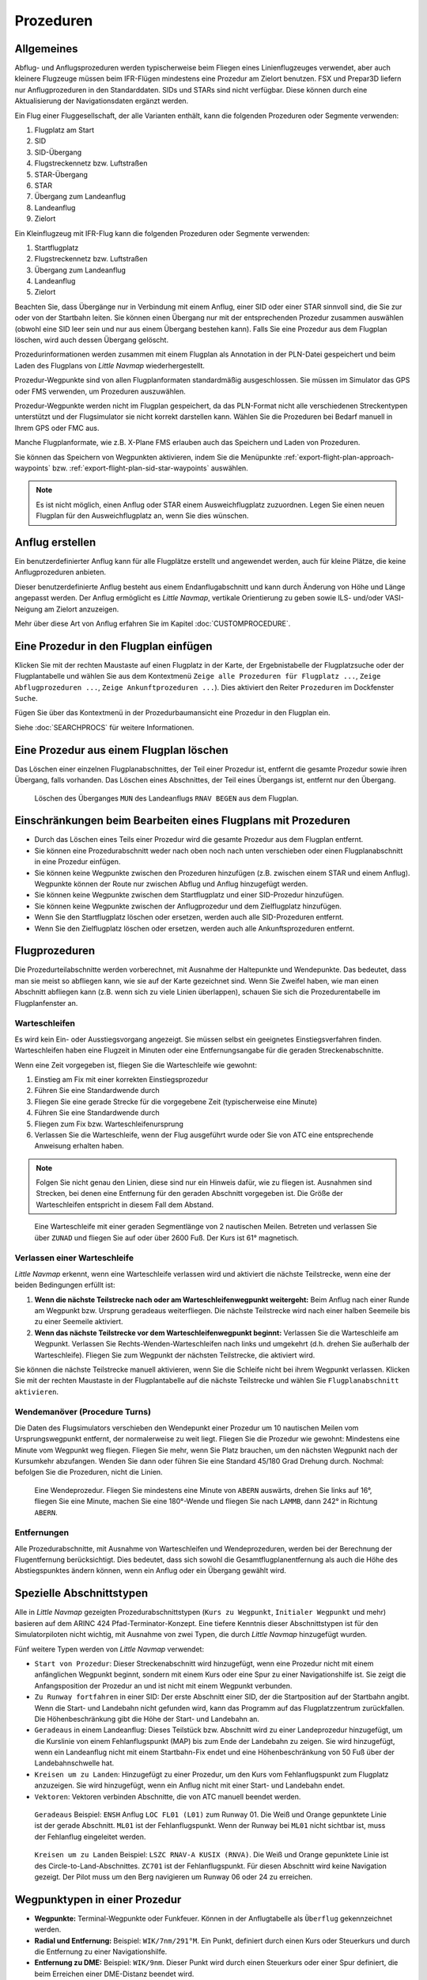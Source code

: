 Prozeduren
----------

.. _procedures-general:

Allgemeines
~~~~~~~~~~~

Abflug- und Anflugsprozeduren werden typischerweise beim Fliegen eines
Linienflugzeuges verwendet, aber auch kleinere Flugzeuge müssen beim
IFR-Flügen mindestens eine Prozedur am Zielort benutzen. FSX und Prepar3D liefern nur Anflugprozeduren in den Standarddaten.
SIDs und STARs sind nicht verfügbar. Diese können durch eine Aktualisierung der Navigationsdaten
ergänzt werden.

Ein Flug einer Fluggesellschaft, der alle Varianten enthält, kann die
folgenden Prozeduren oder Segmente verwenden:

#. Flugplatz am Start
#. SID
#. SID-Übergang
#. Flugstreckennetz bzw. Luftstraßen
#. STAR-Übergang
#. STAR
#. Übergang zum Landeanflug
#. Landeanflug
#. Zielort

Ein Kleinflugzeug mit IFR-Flug kann die folgenden Prozeduren oder
Segmente verwenden:

#. Startflugplatz
#. Flugstreckennetz bzw. Luftstraßen
#. Übergang zum Landeanflug
#. Landeanflug
#. Zielort

Beachten Sie, dass Übergänge nur in Verbindung mit einem Anflug, einer SID
oder einer STAR sinnvoll sind, die Sie zur oder von der
Startbahn leiten. Sie können einen Übergang nur mit der
entsprechenden Prozedur zusammen auswählen (obwohl eine SID leer sein und
nur aus einem Übergang bestehen kann). Falls Sie eine Prozedur aus dem
Flugplan löschen, wird auch dessen Übergang gelöscht.

Prozedurinformationen werden zusammen mit einem Flugplan als Annotation
in der PLN-Datei gespeichert und beim Laden des Flugplans von *Little Navmap* wiederhergestellt.

Prozedur-Wegpunkte sind von allen Flugplanformaten standardmäßig
ausgeschlossen. Sie müssen im Simulator das GPS oder FMS verwenden, um
Prozeduren auszuwählen.

Prozedur-Wegpunkte werden nicht im Flugplan gespeichert, da das
PLN-Format nicht alle verschiedenen Streckentypen unterstützt und der
Flugsimulator sie nicht korrekt darstellen kann. Wählen Sie die
Prozeduren bei Bedarf manuell in Ihrem GPS oder FMC aus.

Manche Flugplanformate, wie z.B. X-Plane FMS erlauben auch das Speichern und
Laden von Prozeduren.

Sie können das Speichern von Wegpunkten aktivieren, indem Sie die
Menüpunkte :ref:`export-flight-plan-approach-waypoints` bzw.
:ref:`export-flight-plan-sid-star-waypoints` auswählen.

.. note::

    Es ist nicht möglich, einen Anflug oder STAR einem Ausweichflugplatz zuzuordnen.
    Legen Sie einen neuen Flugplan für den Ausweichflugplatz an, wenn Sie dies wünschen.

.. _procedures-custom:

Anflug erstellen
~~~~~~~~~~~~~~~~~~~~~~~~~~~~~~~~~~~~~~

Ein benutzerdefinierter Anflug kann für alle Flugplätze erstellt und
angewendet werden, auch für kleine Plätze, die keine
Anflugprozeduren anbieten.

Dieser benutzerdefinierte Anflug besteht aus einem Endanflugabschnitt
und kann durch Änderung von Höhe und Länge angepasst werden. Der
Anflug ermöglicht es *Little Navmap*, vertikale Orientierung zu geben
sowie ILS- und/oder VASI-Neigung am Zielort anzuzeigen.

Mehr über diese Art von Anflug erfahren Sie im Kapitel
:doc:`CUSTOMPROCEDURE`.

.. _procedures-insert:

Eine Prozedur in den Flugplan einfügen
~~~~~~~~~~~~~~~~~~~~~~~~~~~~~~~~~~~~~~

Klicken Sie mit der rechten Maustaste auf einen Flugplatz in der Karte,
der Ergebnistabelle der Flugplatzsuche oder der Flugplantabelle und wählen Sie aus dem
Kontextmenü ``Zeige alle Prozeduren für Flugplatz ...``, ``Zeige Abflugprozeduren ...``,
``Zeige Ankunftprozeduren ...``). Dies aktiviert den Reiter ``Prozeduren`` im
Dockfenster ``Suche``.

Fügen Sie über das Kontextmenü in der Prozedurbaumansicht eine
Prozedur in den Flugplan ein.

Siehe :doc:`SEARCHPROCS` für weitere Informationen.

.. _procedures-delete:

Eine Prozedur aus einem Flugplan löschen
~~~~~~~~~~~~~~~~~~~~~~~~~~~~~~~~~~~~~~~~

Das Löschen einer einzelnen Flugplanabschnittes, der Teil einer Prozedur ist,
entfernt die gesamte Prozedur sowie ihren Übergang, falls vorhanden. Das Löschen eines
Abschnittes, der Teil eines Übergangs ist, entfernt nur den Übergang.

.. figure:: ../images/deleteprocedure.jpg

      Löschen des Überganges ``MUN``  des Landeanflugs
      ``RNAV BEGEN`` aus dem Flugplan.

.. _procedures-limitations:

Einschränkungen beim Bearbeiten eines Flugplans mit Prozeduren
~~~~~~~~~~~~~~~~~~~~~~~~~~~~~~~~~~~~~~~~~~~~~~~~~~~~~~~~~~~~~~

-  Durch das Löschen eines Teils einer Prozedur wird die gesamte
   Prozedur aus dem Flugplan entfernt.
-  Sie können eine Prozedurabschnitt weder nach oben noch nach unten
   verschieben oder einen Flugplanabschnitt in eine Prozedur einfügen.
-  Sie können keine Wegpunkte zwischen den Prozeduren hinzufügen (z.B.
   zwischen einem STAR und einem Anflug). Wegpunkte können der Route nur
   zwischen Abflug und Anflug hinzugefügt werden.
-  Sie können keine Wegpunkte zwischen dem Startflugplatz und einer
   SID-Prozedur hinzufügen.
-  Sie können keine Wegpunkte zwischen der Anflugprozedur und dem
   Zielflugplatz hinzufügen.
-  Wenn Sie den Startflugplatz löschen oder ersetzen, werden auch alle
   SID-Prozeduren entfernt.
-  Wenn Sie den Zielflugplatz löschen oder ersetzen, werden auch alle
   Ankunftsprozeduren entfernt.

.. _procedures-flying:

Flugprozeduren
~~~~~~~~~~~~~~

Die Prozedurteilabschnitte werden vorberechnet, mit Ausnahme der
Haltepunkte und Wendepunkte. Das bedeutet, dass man sie meist so
abfliegen kann, wie sie auf der Karte gezeichnet sind. Wenn Sie Zweifel
haben, wie man einen Abschnitt abfliegen kann (z.B. wenn sich zu viele
Linien überlappen), schauen Sie sich die Prozedurentabelle im
Flugplanfenster an.

.. _procedures-holds:

Warteschleifen
^^^^^^^^^^^^^^

Es wird kein Ein- oder Ausstiegsvorgang angezeigt. Sie müssen selbst ein
geeignetes Einstiegsverfahren finden. Warteschleifen haben eine Flugzeit
in Minuten oder eine Entfernungsangabe für die geraden Streckenabschnitte.

Wenn eine Zeit vorgegeben ist, fliegen Sie die Warteschleife wie
gewohnt:

#. Einstieg am Fix mit einer korrekten Einstiegsprozedur
#. Führen Sie eine Standardwende durch
#. Fliegen Sie eine gerade Strecke für die vorgegebene Zeit
   (typischerweise eine Minute)
#. Führen Sie eine Standardwende durch
#. Fliegen zum Fix bzw. Warteschleifenursprung
#. Verlassen Sie die Warteschleife, wenn der Flug ausgeführt wurde oder
   Sie von ATC eine entsprechende Anweisung erhalten haben.

.. note::

      Folgen Sie nicht genau den Linien, diese sind nur ein Hinweis
      dafür, wie zu fliegen ist. Ausnahmen sind Strecken, bei denen eine
      Entfernung für den geraden Abschnitt vorgegeben ist. Die Größe der
      Warteschleifen entspricht in diesem Fall dem Abstand.

.. figure:: ../images/hold.jpg

      Eine Warteschleife mit einer geraden Segmentlänge von 2
      nautischen Meilen. Betreten und verlassen Sie über ``ZUNAD``  und
      fliegen Sie auf oder über 2600 Fuß. Der Kurs ist 61° magnetisch.

.. _procedures-flying-exit-holds:

Verlassen einer Warteschleife
^^^^^^^^^^^^^^^^^^^^^^^^^^^^^

*Little Navmap* erkennt, wenn eine Warteschleife verlassen wird und
aktiviert die nächste Teilstrecke, wenn eine der beiden Bedingungen
erfüllt ist:

#. **Wenn die nächste Teilstrecke nach oder am Warteschleifenwegpunkt weitergeht:**
   Beim Anflug nach einer Runde am Wegpunkt bzw. Ursprung geradeaus
   weiterfliegen. Die nächste Teilstrecke wird nach einer halben
   Seemeile bis zu einer Seemeile aktiviert.

#. **Wenn das nächste Teilstrecke vor dem Warteschleifenwegpunkt beginnt:**
   Verlassen Sie die Warteschleife am Wegpunkt. Verlassen Sie
   Rechts-Wenden-Warteschleifen nach links und umgekehrt (d.h. drehen Sie
   außerhalb der Warteschleife). Fliegen Sie zum Wegpunkt der nächsten
   Teilstrecke, die aktiviert wird.

Sie können die nächste Teilstrecke manuell aktivieren, wenn Sie die
Schleife nicht bei ihrem Wegpunkt verlassen. Klicken Sie mit der rechten
Maustaste in der Flugplantabelle auf die nächste Teilstrecke und wählen
Sie ``Flugplanabschnitt aktivieren``.

.. _procedures-turns:

Wendemanöver (Procedure Turns)
^^^^^^^^^^^^^^^^^^^^^^^^^^^^^^^^^^^^

Die Daten des Flugsimulators verschieben den Wendepunkt einer Prozedur
um 10 nautischen Meilen vom Ursprungswegpunkt entfernt, der normalerweise zu weit liegt.
Fliegen Sie die Prozedur wie gewohnt: Mindestens eine Minute vom Wegpunkt
weg fliegen. Fliegen Sie mehr, wenn Sie Platz brauchen, um den nächsten Wegpunkt
nach der Kursumkehr abzufangen. Wenden Sie dann
oder führen Sie eine Standard 45/180 Grad Drehung durch. Nochmal:
befolgen Sie die Prozeduren, nicht die Linien.

.. figure:: ../images/procedureturn.jpg

      Eine Wendeprozedur. Fliegen Sie mindestens eine Minute
      von ``ABERN`` auswärts, drehen Sie links auf 16°, fliegen Sie eine
      Minute, machen Sie eine 180°-Wende und fliegen Sie nach ``LAMMB``,
      dann 242° in Richtung ``ABERN``.

.. _procedures-distances:

Entfernungen
^^^^^^^^^^^^

Alle Prozedurabschnitte, mit Ausnahme von Warteschleifen und
Wendeprozeduren, werden bei der Berechnung der Flugentfernung
berücksichtigt. Dies bedeutet, dass sich sowohl die
Gesamtflugplanentfernung als auch die Höhe des Abstiegspunktes ändern
können, wenn ein Anflug oder ein Übergang gewählt wird.

.. _procedures-leg-types:

Spezielle Abschnittstypen
~~~~~~~~~~~~~~~~~~~~~~~~~~~~~~~

Alle in *Little Navmap* gezeigten Prozedurabschnittstypen (``Kurs zu Wegpunkt``,
``Initialer Wegpunkt`` und mehr) basieren auf dem ARINC 424
Pfad-Terminator-Konzept. Eine tiefere Kenntnis dieser Abschnittstypen ist für
den Simulatorpiloten nicht wichtig, mit Ausnahme von zwei Typen, die
durch *Little Navmap* hinzugefügt wurden.

Fünf weitere Typen werden von *Little Navmap* verwendet:

-  ``Start von Prozedur``: Dieser Streckenabschnitt wird hinzugefügt,
   wenn eine Prozedur nicht mit einem anfänglichen Wegpunkt beginnt, sondern
   mit einem Kurs oder eine Spur zu einer Navigationshilfe ist. Sie
   zeigt die Anfangsposition der Prozedur an und ist nicht mit einem Wegpunkt
   verbunden.
-  ``Zu Runway fortfahren`` in einer SID: Der erste Abschnitt einer SID,
   der die Startposition auf der Startbahn angibt. Wenn die Start- und
   Landebahn nicht gefunden wird, kann das Programm auf das
   Flugplatzzentrum zurückfallen. Die Höhenbeschränkung gibt die Höhe
   der Start- und Landebahn an.
-  ``Geradeaus`` in einem Landeanflug: Dieses Teilstück bzw. Abschnitt wird
   zu einer Landeprozedur hinzugefügt, um die Kurslinie von einem
   Fehlanflugspunkt (MAP) bis zum Ende der Landebahn zu zeigen.
   Sie wird hinzugefügt, wenn ein Landeanflug nicht mit einem
   Startbahn-Fix endet und eine Höhenbeschränkung von 50 Fuß über der
   Landebahnschwelle hat.
-  ``Kreisen um zu Landen``: Hinzugefügt zu einer Prozedur, um den Kurs
   vom Fehlanflugspunkt zum Flugplatz anzuzeigen. Sie wird
   hinzugefügt, wenn ein Anflug nicht mit einer Start- und
   Landebahn endet.
-  ``Vektoren``: Vektoren verbinden Abschnitte, die von ATC manuell beendet werden.

.. figure:: ../images/proc_straightin.jpg

       ``Geradeaus`` Beispiel: ``ENSH`` Anflug ``LOC FL01 (L01)`` zum Runway 01.
       Die Weiß und Orange gepunktete Linie ist der gerade Abschnitt. ``ML01`` ist der Fehlanflugspunkt. Wenn der Runway bei
       ``ML01`` nicht sichtbar ist, muss der Fehlanflug eingeleitet werden.

.. figure:: ../images/proc_ctl.jpg

      ``Kreisen um zu Landen`` Beispiel: ``LSZC RNAV-A KUSIX (RNVA)``. Die Weiß und Orange gepunktete Linie ist des
      Circle-to-Land-Abschnittes. ``ZC701`` ist der Fehlanflugspunkt. Für diesen Abschnitt wird keine Navigation gezeigt.
      Der Pilot muss um den Berg navigieren um Runway 06 oder 24 zu erreichen.

.. _procedures-fix-types:

Wegpunktypen in einer Prozedur
~~~~~~~~~~~~~~~~~~~~~~~~~~~~~~~

-  **Wegpunkte:** Terminal-Wegpunkte oder Funkfeuer. Können in der
   Anflugtabelle als ``Überflug`` gekennzeichnet werden.
-  **Radial und Entfernung:** Beispiel: ``WIK/7nm/291°M``. Ein Punkt,
   definiert durch einen Kurs oder Steuerkurs und durch die Entfernung
   zu einer Navigationshilfe.
-  **Entfernung zu DME:** Beispiel: ``WIK/9nm``. Dieser Punkt wird durch
   einen Steuerkurs oder einer Spur definiert, die beim Erreichen einer
   DME-Distanz beendet wird.
-  ``Anschneiden Kurs zu Wegpunkt``: Fangen Sie einen Kurs zum nächsten Fix
   in einem Winkel von etwa 45 Grad ein.
-  ``Kurs/Richtung zur Radialbeendigung``: Beispiel: ``LPD/135°M``. Wenden
   Sie nach links oder rechts, um einen Kurs zum Funkfeuer
   abzufangen.
-  ``Anschneiden Abschnitt``: Schneiden Sie die nächste Strecke bei
   einem Kurs von etwa 45 Grad an.
-  ``Höhe``: Ein Abschnitt oder eine Warteschleife, die durch Erreichen einer
   bestimmten Flughöhe beendet wird und wird meist bei Fehlanflügen verwendet.
   Da die Entfernung vom Flugzeug abhängt, werden
   für diese Strecke 2 nautische Meilen Länge verwendet. Sie können die Linie
   ignorieren und zur nächsten Strecke übergehen, sobald das
   Flughöhenkriterium erfüllt ist.
-  ``Manuell``: Fliegen Sie einen Steuerkurs, eine Spur oder eine
   Warteschleife, bis er manuell von ATC beendet wird.

Runwaypunkte bekommen ein ``RW`` vorangestellt. Sie haben normalerweise
eine Höhenbeschränkung von einigen Fuß über der Landebahn. Höhere
Höhenbeschränkungen (d.h. > 500 Fuß) deuten auf einen ``Kreisen um zu Landen`` Anflug
hin.

.. _procedures-restrictions:

Höhen- und Geschwindigkeitsbeschränkungen
~~~~~~~~~~~~~~~~~~~~~~~~~~~~~~~~~~~~~~~~~

Einschränkungen werden auf der Karte und in der Flugplantabelle
angezeigt.

-  **Nur Nummer:** Fliegen Sie in einer bestimmten Flughöhe oder
   Geschwindigkeit. Kartenbeispiele: ``5400ft`` oder ``210kts``.
-  **Präfix** ``A``: Fliegen Sie mit einer Flughöhe oder
   Geschwindigkeit oder darüber. Kartenbeispiel: ``A1800ft`` oder
   ``A200kts``.
-  **Präfix** ``B``: Fliegen Sie mit einer Flughöhe oder einer
   Geschwindigkeit oder darunter. Beispiel: ``B10000ft`` oder
   ``B240kts``.
-  **Bereich:** Fliegen Sie auf oder über der ersten Flughöhe und auf
   oder unter der zweiten Flughöhe. Kartenbeispiel: ``A8000B10000ft``.
   Das Gleiche gilt für die Geschwindigkeit.
-  **Präfix** ``GS``: Zeigt keine Höhenrestriktion an sondern ist ein Indikator
   für den ILS-Gleitpfad. Kann ``auf`` oder ``auf oder höher`` anzeigen.

.. _procedures-related:

Verwandte Navigationshilfen
~~~~~~~~~~~~~~~~~~~~~~~~~~~~

Viele Abschnitte haben eine verwandte oder empfohlene Navigationshilfe. Dies
kann ein VOR, NDB, ILS oder ein Wegpunkt sein. Die zugehörige Navigationshilfe
enthält Radial- und Distanzwerte, die verwendet werden können, um
Punkte zu lokalisieren, wenn man ohne GPS fliegt oder einfach um die
Position zu überprüfen.

.. _procedures-missed:

Fehlanflüge
~~~~~~~~~~~~~~~~~~~~~~

Fehlanflüge werden aktiviert, sobald das
Simulatorflugzeug den letzten Punkt eines Landeanflugs passiert. Die
Anzeige der verbleibenden Flugplanentfernung wechselt zur Anzeige der
verbleibenden Distanz zum Ende des Fehlanfluges.

.. note::

   Fehlanflüge werden nicht aktiviert, wenn sie auf der Karte versteckt sind.

.. _procedures-highlights:

Abschnittshervorhebungen auf der Karte
~~~~~~~~~~~~~~~~~~~~~~~~~~~~~~~~~~~~~~~~~

Bis zu drei Punkte werden hervorgehoben, wenn Sie im Suchfenster auf
einen Prozedurabschnitt in der Baumstruktur klicken:

Ein kleiner blauer Kreis zeigt den Anfang des Abschnittes. Das Ende des Abschnittes
wird durch einen großen blauen Kreis dargestellt. Ein dünner Kreis
zeigt die Position des empfohlenen oder verwandten Fixes an, falls
vorhanden.

Ungültige Daten
~~~~~~~~~~~~~~~

Ein Abschnittseintrag wird rot gezeichnet, wenn eine Navigationshilfe während des
Ladevorgangs der Szenerie-Datenbank nicht aufgelöst wurde. Dies
geschieht nur dann, wenn die Quelldaten nicht gültig oder unvollständig
sind. In diesem Fall ist die resultierende Prozedur nicht anwendbar und
es wird ein Warndialog angezeigt, wenn wesentliche Navigationshilfen fehlen.


